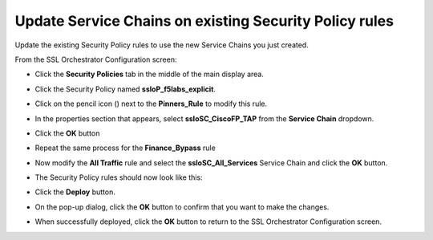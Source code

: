 Update Service Chains on existing Security Policy rules
~~~~~~~~~~~~~~~~~~~~~~~~~~~~~~~~~~~~~~~~~~~~~~~~~~~~~~~~~~~~~~~~~~~~~~~
Update the existing Security Policy rules to use the new Service Chains you just created.

From the SSL Orchestrator Configuration screen:

-  Click the **Security Policies** tab in the middle of the main display area.

-  Click the Security Policy named **ssloP\_f5labs\_explicit**.

-  Click on the pencil icon (|pencil|) next to the **Pinners\_Rule** to modify this rule.

-  In the properties section that appears, select **ssloSC\_CiscoFP\_TAP** from the **Service Chain** dropdown.

   |policy-rule-CiscoFP-TAP|


-  Click the **OK** button

-  Repeat the same process for the **Finance\_Bypass** rule

-  Now modify the **All Traffic** rule and select the **ssloSC\_All\_Services** Service Chain and click the **OK** button.

-  The Security Policy rules should now look like this:

   |updated-security-policy|


-  Click the **Deploy** button.

-  On the pop-up dialog, click the **OK** button to confirm that you want to make the changes.

-  When successfully deployed, click the **OK** button to return to the SSL Orchestrator Configuration screen.


.. |pencil| image:: ../images/pencil.png
   :width: 20px
   :height: 20px
   :alt: pencil

.. |policy-rule-CiscoFP-TAP| image:: ../images/policy-rule-CiscoFP-TAP.png
   :alt: Policy rule for Cisco Firepower TAP service 

.. |updated-security-policy| image:: ../images/updated-security-policy.png
   :alt: Updated security policy
